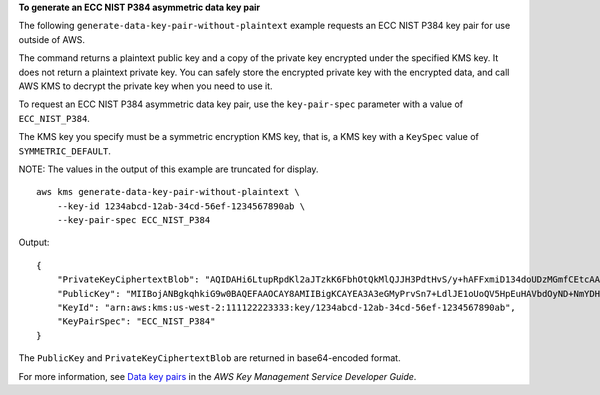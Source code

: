 **To generate an ECC NIST P384 asymmetric data key pair**

The following ``generate-data-key-pair-without-plaintext`` example requests an ECC NIST P384 key pair for use outside of AWS. 

The command returns a plaintext public key and a copy of the private key encrypted under the specified KMS key. It does not return a plaintext private key. You can safely store the encrypted private key with the encrypted data, and call AWS KMS to decrypt the private key when you need to use it.

To request an ECC NIST P384 asymmetric data key pair, use the ``key-pair-spec`` parameter with a value of ``ECC_NIST_P384``.

The KMS key you specify must be a symmetric encryption KMS key, that is, a KMS key with a ``KeySpec`` value of ``SYMMETRIC_DEFAULT``. 

NOTE: The values in the output of this example are truncated for display. ::

    aws kms generate-data-key-pair-without-plaintext \
        --key-id 1234abcd-12ab-34cd-56ef-1234567890ab \
        --key-pair-spec ECC_NIST_P384

Output::
    
    {
        "PrivateKeyCiphertextBlob": "AQIDAHi6LtupRpdKl2aJTzkK6FbhOtQkMlQJJH3PdtHvS/y+hAFFxmiD134doUDzMGmfCEtcAAAHaTCCB2UGCSqGSIb3DQEHBqCCB1...",
        "PublicKey": "MIIBojANBgkqhkiG9w0BAQEFAAOCAY8AMIIBigKCAYEA3A3eGMyPrvSn7+LdlJE1oUoQV5HpEuHAVbdOyND+NmYDH/mL1OSIEuLrcdZ5hrMH4pk83r40l...",
        "KeyId": "arn:aws:kms:us-west-2:111122223333:key/1234abcd-12ab-34cd-56ef-1234567890ab",
        "KeyPairSpec": "ECC_NIST_P384"
    }

The ``PublicKey`` and ``PrivateKeyCiphertextBlob`` are returned in base64-encoded format. 

For more information, see `Data key pairs <https://docs.aws.amazon.com/kms/latest/developerguide/concepts.html#data-key-pairs>`__ in the *AWS Key Management Service Developer Guide*.